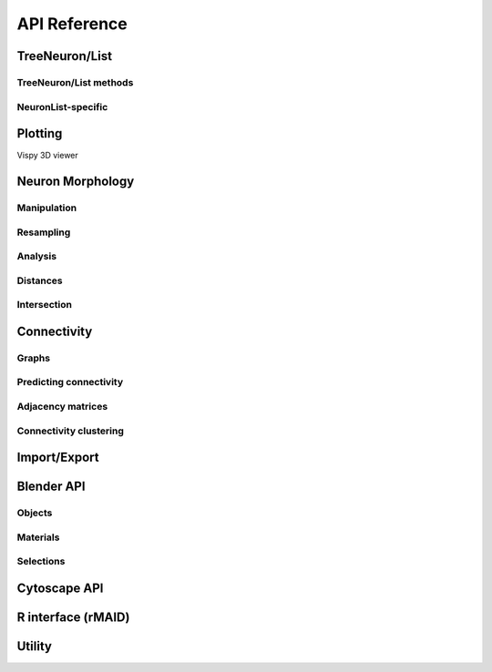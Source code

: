 .. _api:

API Reference
=============

.. _api_neurons:

TreeNeuron/List
++++++++++++++++++

.. autosummary::
    :toctree: generated/

    navis.TreeNeuron
    navis.NeuronList

TreeNeuron/List methods
--------------------------

.. autosummary::
    :toctree: generated/

    navis.TreeNeuron.plot3d
    navis.TreeNeuron.plot2d
    navis.TreeNeuron.prune_by_strahler
    navis.TreeNeuron.prune_by_volume
    navis.TreeNeuron.prune_distal_to
    navis.TreeNeuron.prune_proximal_to
    navis.TreeNeuron.prune_by_longest_neurite
    navis.TreeNeuron.reroot
    navis.TreeNeuron.summary
    navis.TreeNeuron.resample
    navis.TreeNeuron.downsample
    navis.TreeNeuron.copy

NeuronList-specific
--------------------------
.. autosummary::
    :toctree: generated/

    navis.NeuronList.sample
    navis.NeuronList.remove_duplicates
    navis.NeuronList.head
    navis.NeuronList.tail
    navis.NeuronList.itertuples
    navis.NeuronList.summary
    navis.NeuronList.mean
    navis.NeuronList.sum
    navis.NeuronList.sort_values


.. _api_plot:

Plotting
++++++++

.. autosummary::
    :toctree: generated/

    navis.plot3d
    navis.plot2d
    navis.plot1d
    navis.clear3d
    navis.close3d
    navis.get_viewer
    navis.screenshot
    navis.Volume

Vispy 3D viewer

.. autosummary::
    :toctree: generated/

    navis.Viewer
    navis.Viewer.add
    navis.Viewer.clear
    navis.Viewer.close
    navis.Viewer.colorize
    navis.Viewer.set_colors
    navis.Viewer.hide_neurons
    navis.Viewer.unhide_neurons
    navis.Viewer.screenshot
    navis.Viewer.show


.. _api_morph:

Neuron Morphology
+++++++++++++++++

Manipulation
------------
.. autosummary::
    :toctree: generated/

    navis.cut_neuron
    navis.reroot_neuron
    navis.stitch_neurons
    navis.split_axon_dendrite
    navis.split_into_fragments
    navis.longest_neurite
    navis.prune_by_strahler
    navis.subset_neuron
    navis.average_neurons
    navis.despike_neuron
    navis.smooth_neuron
    navis.guess_radius
    navis.tortuosity

Resampling
----------
.. autosummary::
    :toctree: generated/

    navis.resample_neuron
    navis.downsample_neuron

Analysis
--------
.. autosummary::
    :toctree: generated/

    navis.bending_flow
    navis.classify_nodes
    navis.find_main_branchpoint
    navis.flow_centrality
    navis.segregation_index
    navis.strahler_index

Distances
---------
.. autosummary::
    :toctree: generated/

    navis.cable_overlap
    navis.geodesic_matrix
    navis.distal_to
    navis.dist_between

Intersection
------------
.. autosummary::
    :toctree: generated/

    navis.in_volume
    navis.intersection_matrix

.. _api_con:

Connectivity
++++++++++++

Graphs
------
.. autosummary::
    :toctree: generated/

    navis.neuron2nx
    navis.neuron2igraph
    navis.neuron2KDTree
    navis.network2nx
    navis.network2igraph

Predicting connectivity
-----------------------
.. autosummary::
    :toctree: generated/

    navis.predict_connectivity

Adjacency matrices
------------------
.. autosummary::
    :toctree: generated/

    navis.group_matrix

Connectivity clustering
-----------------------
.. autosummary::
    :toctree: generated/

    navis.cluster_by_connectivity
    navis.cluster_by_synapse_placement
    navis.ClustResults


Import/Export
+++++++++++++
.. autosummary::
    :toctree: generated/

    navis.from_swc
    navis.to_swc
    navis.neuron2json
    navis.json2neuron

.. _api_interfaces.blender:

Blender API
+++++++++++

Objects
-------
.. autosummary::
    :toctree: generated/

    navis.interfaces.blender.handler.add
    navis.interfaces.blender.handler.clear
    navis.interfaces.blender.handler.select
    navis.interfaces.blender.handler.hide
    navis.interfaces.blender.handler.unhide

Materials
---------
.. autosummary::
    :toctree: generated/

    navis.interfaces.blender.handler.color
    navis.interfaces.blender.handler.colorize
    navis.interfaces.blender.handler.emit
    navis.interfaces.blender.handler.use_transparency
    navis.interfaces.blender.handler.alpha
    navis.interfaces.blender.handler.bevel

Selections
----------
.. autosummary::
    :toctree: generated/

    navis.interfaces.blender.handler.select

    navis.interfaces.blender.object_list.select
    navis.interfaces.blender.object_list.color
    navis.interfaces.blender.object_list.colorize
    navis.interfaces.blender.object_list.emit
    navis.interfaces.blender.object_list.use_transparency
    navis.interfaces.blender.object_list.alpha
    navis.interfaces.blender.object_list.bevel
    navis.interfaces.blender.object_list.hide
    navis.interfaces.blender.object_list.unhide
    navis.interfaces.blender.object_list.hide_others
    navis.interfaces.blender.object_list.delete
    navis.interfaces.blender.object_list.to_json


Cytoscape API
+++++++++++++
.. autosummary::
    :toctree: generated/

    navis.interfaces.cytoscape.generate_network
    navis.interfaces.cytoscape.get_client
    navis.interfaces.cytoscape.watch_network

.. _api_userstats:


R interface (rMAID)
+++++++++++++++++++

.. autosummary::
    :toctree: generated/

    navis.interfaces.r.init_rcatmaid
    navis.interfaces.r.data2py
    navis.interfaces.r.nblast
    navis.interfaces.r.nblast_allbyall
    navis.interfaces.r.neuron2py
    navis.interfaces.r.dotprops2py
    navis.interfaces.r.neuron2r
    navis.interfaces.r.NBLASTresults
    navis.interfaces.r.get_neuropil

Utility
+++++++
.. autosummary::
    :toctree: generated/

    navis.set_pbars
    navis.set_loggers

